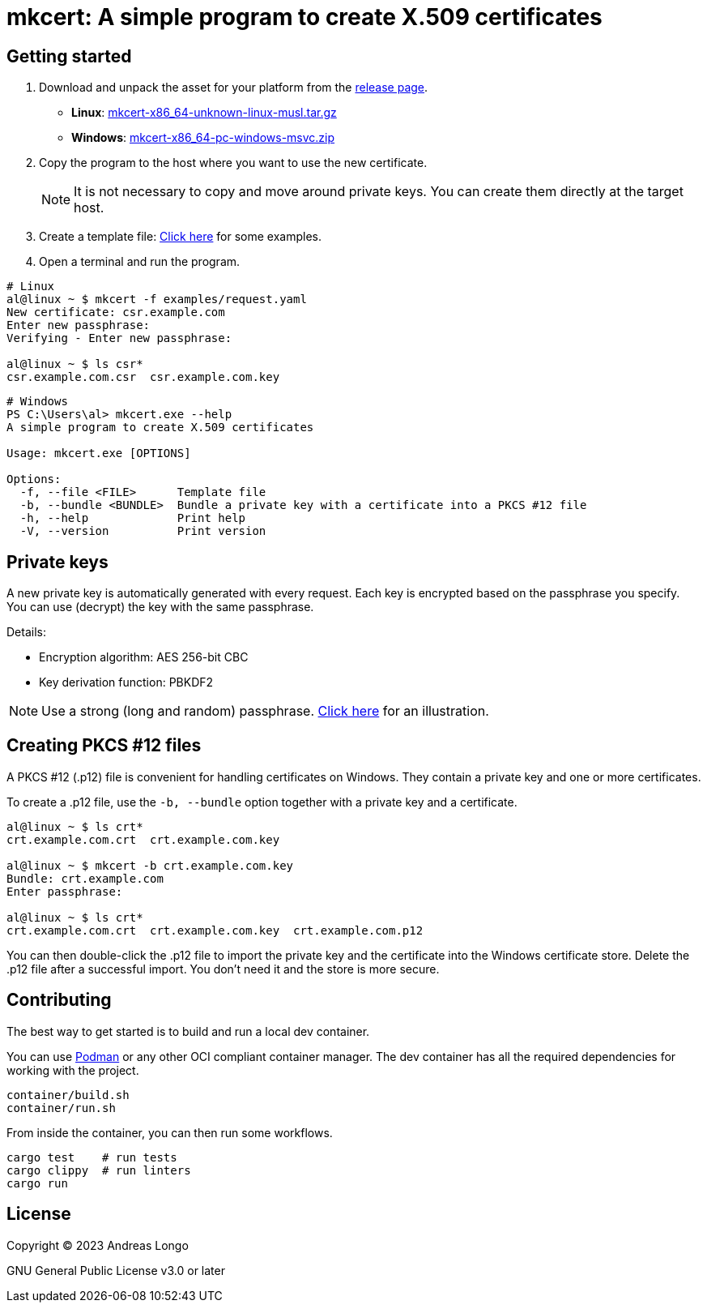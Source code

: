 = mkcert: A simple program to create X.509 certificates

== Getting started

. Download and unpack the asset for your platform from the https://github.com/andreaslongo/mkcert/releases[release page].
** *Linux*: https://github.com/andreaslongo/mkcert/releases/latest/download/mkcert-x86_64-unknown-linux-musl.tar.gz[mkcert-x86_64-unknown-linux-musl.tar.gz]
** *Windows*: https://github.com/andreaslongo/mkcert/releases/latest/download/mkcert-x86_64-pc-windows-msvc.zip[mkcert-x86_64-pc-windows-msvc.zip]

. Copy the program to the host where you want to use the new certificate.
+
NOTE: It is not necessary to copy and move around private keys.
You can create them directly at the target host.

. Create a template file: https://github.com/andreaslongo/mkcert/tree/main/examples[Click here] for some examples.

. Open a terminal and run the program.

[source, bash]
----
# Linux
al@linux ~ $ mkcert -f examples/request.yaml
New certificate: csr.example.com
Enter new passphrase:
Verifying - Enter new passphrase:

al@linux ~ $ ls csr*
csr.example.com.csr  csr.example.com.key
----

[source, powershell]
----
# Windows
PS C:\Users\al> mkcert.exe --help
A simple program to create X.509 certificates

Usage: mkcert.exe [OPTIONS]

Options:
  -f, --file <FILE>      Template file
  -b, --bundle <BUNDLE>  Bundle a private key with a certificate into a PKCS #12 file
  -h, --help             Print help
  -V, --version          Print version
----

== Private keys

A new private key is automatically generated with every request.
Each key is encrypted based on the passphrase you specify.
You can use (decrypt) the key with the same passphrase.

Details:

* Encryption algorithm: AES 256-bit CBC
* Key derivation function: PBKDF2

NOTE: Use a strong (long and random) passphrase.
https://xkcd.com/936[Click here] for an illustration.

== Creating PKCS #12 files

A PKCS #12 (.p12) file is convenient for handling certificates on Windows.
They contain a private key and one or more certificates.

To create a .p12 file, use the `-b, --bundle` option together with a private key and a certificate.

[source, bash]
----
al@linux ~ $ ls crt*
crt.example.com.crt  crt.example.com.key

al@linux ~ $ mkcert -b crt.example.com.key
Bundle: crt.example.com
Enter passphrase:

al@linux ~ $ ls crt*
crt.example.com.crt  crt.example.com.key  crt.example.com.p12
----

You can then double-click the .p12 file to import the private key and the certificate into the Windows certificate store.
Delete the .p12 file after a successful import.
You don't need it and the store is more secure.

== Contributing

The best way to get started is to build and run a local dev container.

You can use https://podman.io[Podman] or any other OCI compliant container manager.
The dev container has all the required dependencies for working with the project.

[source, bash]
----
container/build.sh
container/run.sh
----

From inside the container, you can then run some workflows.

[source, bash]
----
cargo test    # run tests
cargo clippy  # run linters
cargo run
----

== License

Copyright (C) 2023 Andreas Longo

GNU General Public License v3.0 or later
